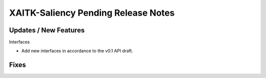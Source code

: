 XAITK-Saliency Pending Release Notes
====================================


Updates / New Features
----------------------

Interfaces

* Add new interfaces in accordance to the v0.1 API draft.


Fixes
-----
